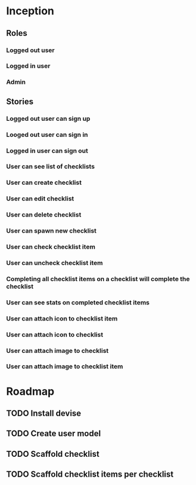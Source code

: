 * Inception
** Roles
*** Logged out user
*** Logged in user
*** Admin
** Stories
*** Logged out user can sign up
*** Looged out user can sign in
*** Logged in user can sign out
*** User can see list of checklists
*** User can create checklist
*** User can edit checklist
*** User can delete checklist
*** User can spawn new checklist
*** User can check checklist item
*** User can uncheck checklist item
*** Completing all checklist items on a checklist will complete the checklist
*** User can see stats on completed checklist items
*** User can attach icon to checklist item
*** User can attach icon to checklist
*** User can attach image to checklist
*** User can attach image to checklist item
* Roadmap
** TODO Install devise
** TODO Create user model
** TODO Scaffold checklist
** TODO Scaffold checklist items per checklist
